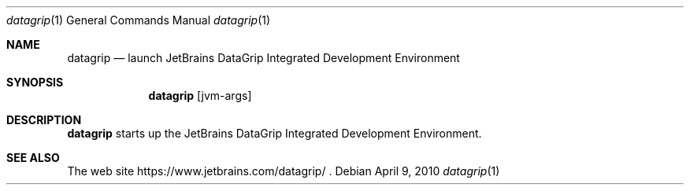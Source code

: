 .\"     $OpenBSD: mdoc.template,v 1.10 2007/05/31 22:10:19 jmc Exp $
.Dd $Mdocdate: April 9 2010 $
.Dt datagrip 1
.Os
.Sh NAME
.Nm datagrip
.Nd launch JetBrains DataGrip Integrated Development Environment
.Sh SYNOPSIS
.Nm
.Op jvm-args
.Sh DESCRIPTION
.Nm
starts up the JetBrains DataGrip Integrated Development Environment.
.Sh SEE ALSO
The web site
https://www.jetbrains.com/datagrip/ .
